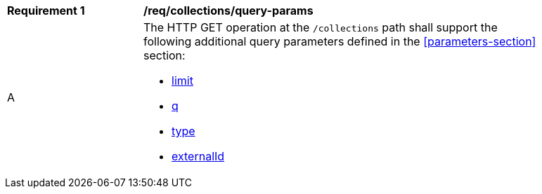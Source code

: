 [[req_collections_query-params]]
[width="90%",cols="2,6a"]
|===
^|*Requirement {counter:req-id}* |*/req/collections/query-params*
^|A |The HTTP GET operation at the `/collections` path shall support the following additional query parameters defined in the <<parameters-section>> section:

* <<core-query-parameters-limit,limit>>
* <<core-query-parameters-q,q>>
* <<core-query-parameters-type,type>>
* <<core-query-parameters-sortby,externalId>>
|===


